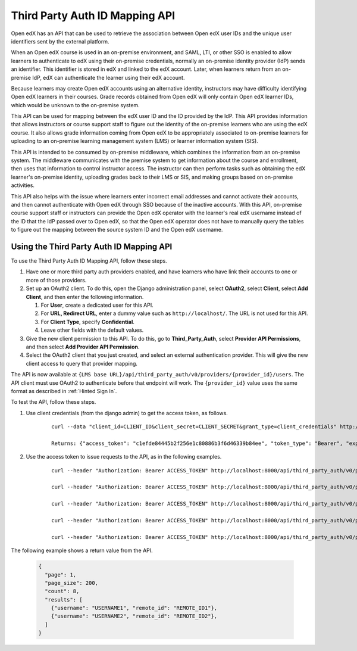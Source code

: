 .. _Third Party Auth ID Mapping API:

###############################
Third Party Auth ID Mapping API
###############################

Open edX has an API that can be used to retrieve the association between Open
edX user IDs and the unique user identifiers sent by the external platform.

When an Open edX course is used in an on-premise environment, and SAML, LTI, or
other SSO is enabled to allow learners to authenticate to edX using their on-premise credentials, normally an on-premise identity provider (IdP) sends an
identifier. This identifier is stored in edX and linked to the edX account.
Later, when learners return from an on-premise IdP, edX can authenticate the
learner using their edX account.

Because learners may create Open edX accounts using an alternative identity,
instructors may have difficulty identifying Open edX learners in their courses.
Grade records obtained from Open edX will only contain Open edX learner IDs,
which would be unknown to the on-premise system.

This API can be used for mapping between the edX user ID and the ID provided by
the IdP. This API provides information that allows instructors or course
support staff to figure out the identity of the on-premise learners who are
using the edX course. It also allows grade information coming from Open edX to
be appropriately associated to on-premise learners for uploading to an
on-premise learning management system (LMS) or learner information
system (SIS).

This API is intended to be consumed by on-premise middleware, which combines
the information from an on-premise system. The middleware communicates with the
premise system to get information about the course and enrollment, then uses
that information to control instructor access. The instructor can then perform
tasks such as obtaining the edX learner's on-premise identity, uploading grades
back to their LMS or SIS, and making groups based on on-premise activities.

This API also helps with the issue where learners enter incorrect email
addresses and cannot activate their accounts, and then cannot authenticate with
Open edX through SSO because of the inactive accounts. With this API,
on-premise course support staff or instructors can provide the Open edX
operator with the learner's real edX username instead of the ID that the
IdP passed over to Open edX, so that the Open edX operator does not have
to manually query the tables to figure out the mapping between the source
system ID and the Open edX username.

*****************************************
Using the Third Party Auth ID Mapping API
*****************************************

To use the Third Party Auth ID Mapping API, follow these steps.

#. Have one or more third party auth providers enabled, and have learners who
   have link their accounts to one or more of those providers.

#. Set up an OAuth2 client. To do this, open the Django administration panel,
   select **OAuth2**, select **Client**, select **Add Client**, and then enter
   the following information.

   #. For **User**, create a dedicated user for this API.
   #. For **URL, Redirect URL**, enter a dummy value such as
      ``http://localhost/``. The URL is not used for this API.
   #. For **Client Type**, specify **Confidential**.
   #. Leave other fields with the default values.

#. Give the new client permission to this API. To do this, go to
   **Third_Party_Auth**, select **Provider API Permissions**, and then select
   **Add Provider API Permission**.

#. Select the OAuth2 client that you just created, and select an external
   authentication provider. This will give the new client access to query that
   provider mapping.

The API is now available at ``{LMS base
URL}/api/third_party_auth/v0/providers/{provider_id}/users``. The API client
must use OAuth2 to authenticate before that endpoint will work. The
``{provider_id}`` value uses the same format as described in :ref:`Hinted Sign
In`.

To test the API, follow these steps.

#. Use client credentials (from the django admin) to get the access token, as
   follows.

    ::

        curl --data "client_id=CLIENT_ID&client_secret=CLIENT_SECRET&grant_type=client_credentials" http://localhost:8000/oauth2/access_token

        Returns: {"access_token": "c1efde84445b2f256e1c80886b3f6d46339b84ee", "token_type": "Bearer", "expires_in": 31535999, "scope": ""}

#. Use the access token to issue requests to the API, as in the following
   examples.

    ::

        curl --header "Authorization: Bearer ACCESS_TOKEN" http://localhost:8000/api/third_party_auth/v0/providers/{provider_id}/users

        curl --header "Authorization: Bearer ACCESS_TOKEN" http://localhost:8000/api/third_party_auth/v0/providers/{provider_id}/users?username=USERNAME1,USERNAME2

        curl --header "Authorization: Bearer ACCESS_TOKEN" http://localhost:8000/api/third_party_auth/v0/providers/{provider_id}/users?username=USERNAME1&username=USERNAME2

        curl --header "Authorization: Bearer ACCESS_TOKEN" http://localhost:8000/api/third_party_auth/v0/providers/{provider_id}/users?remote_id=REMOTE_ID1,REMOTE_ID2

        curl --header "Authorization: Bearer ACCESS_TOKEN" http://localhost:8000/api/third_party_auth/v0/providers/{provider_id}/users?remote_id=REMOTE_ID1&remote_id=REMOTE_ID2

The following example shows a return value from the API.

    .. code-block:: none

       {
         "page": 1,
         "page_size": 200,
         "count": 8,
         "results": [
           {"username": "USERNAME1", "remote_id": "REMOTE_ID1"},
           {"username": "USERNAME2", "remote_id": "REMOTE_ID2"},
         ]
       }
